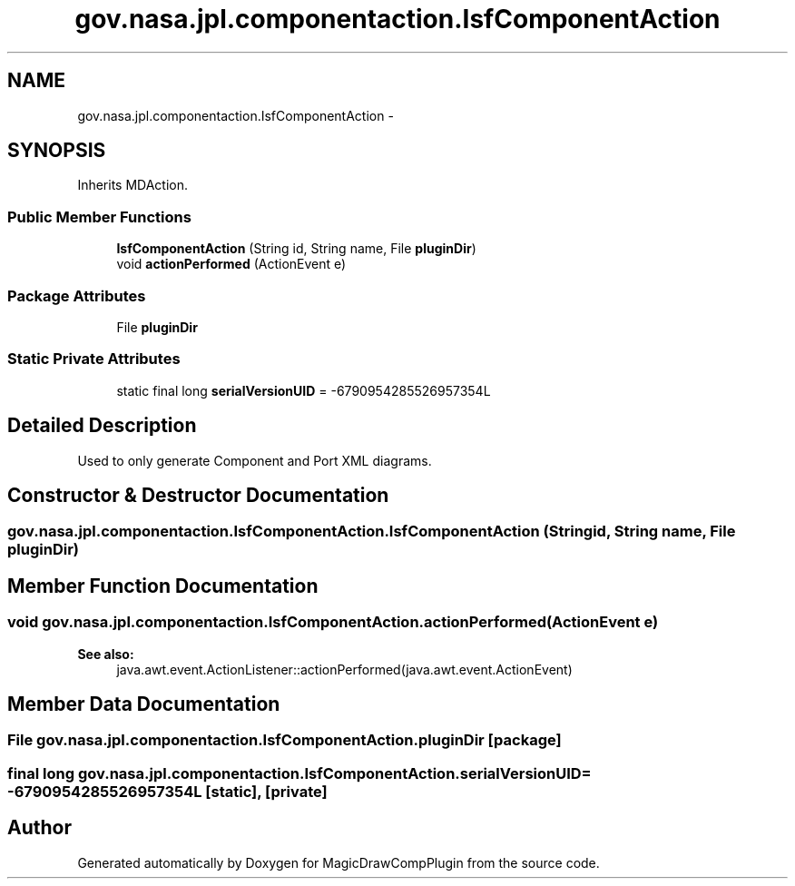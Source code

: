.TH "gov.nasa.jpl.componentaction.IsfComponentAction" 3 "Tue Aug 9 2016" "Version 4.3" "MagicDrawCompPlugin" \" -*- nroff -*-
.ad l
.nh
.SH NAME
gov.nasa.jpl.componentaction.IsfComponentAction \- 
.SH SYNOPSIS
.br
.PP
.PP
Inherits MDAction\&.
.SS "Public Member Functions"

.in +1c
.ti -1c
.RI "\fBIsfComponentAction\fP (String id, String name, File \fBpluginDir\fP)"
.br
.ti -1c
.RI "void \fBactionPerformed\fP (ActionEvent e)"
.br
.in -1c
.SS "Package Attributes"

.in +1c
.ti -1c
.RI "File \fBpluginDir\fP"
.br
.in -1c
.SS "Static Private Attributes"

.in +1c
.ti -1c
.RI "static final long \fBserialVersionUID\fP = \-6790954285526957354L"
.br
.in -1c
.SH "Detailed Description"
.PP 
Used to only generate Component and Port XML diagrams\&. 
.SH "Constructor & Destructor Documentation"
.PP 
.SS "gov\&.nasa\&.jpl\&.componentaction\&.IsfComponentAction\&.IsfComponentAction (String id, String name, File pluginDir)"

.SH "Member Function Documentation"
.PP 
.SS "void gov\&.nasa\&.jpl\&.componentaction\&.IsfComponentAction\&.actionPerformed (ActionEvent e)"

.PP
\fBSee also:\fP
.RS 4
java\&.awt\&.event\&.ActionListener::actionPerformed(java\&.awt\&.event\&.ActionEvent) 
.RE
.PP

.SH "Member Data Documentation"
.PP 
.SS "File gov\&.nasa\&.jpl\&.componentaction\&.IsfComponentAction\&.pluginDir\fC [package]\fP"

.SS "final long gov\&.nasa\&.jpl\&.componentaction\&.IsfComponentAction\&.serialVersionUID = \-6790954285526957354L\fC [static]\fP, \fC [private]\fP"


.SH "Author"
.PP 
Generated automatically by Doxygen for MagicDrawCompPlugin from the source code\&.
